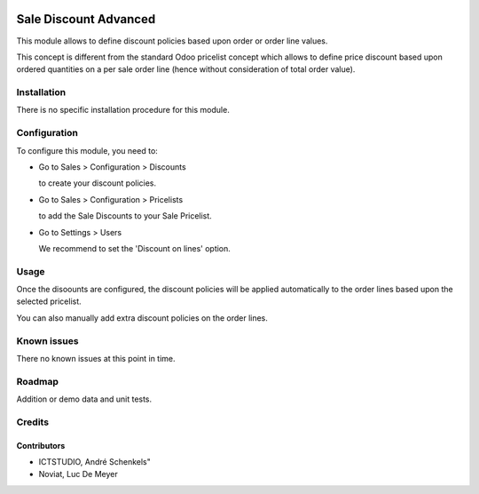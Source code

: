 .. image:: https://img.shields.io/badge/licence-AGPL--3-blue.svg
   :target: http://www.gnu.org/licenses/agpl-3.0-standalone.html
   :alt: License: AGPL-3

======================
Sale Discount Advanced
======================

This module allows to define discount policies based upon order or order line values.

This concept is different from the standard Odoo pricelist concept which allows to define price discount based
upon ordered quantities on a per sale order line (hence without consideration of total order value).

Installation
============

There is no specific installation procedure for this module.

Configuration
=============

To configure this module, you need to:

* Go to Sales > Configuration > Discounts

  to create your discount policies.

* Go to Sales > Configuration > Pricelists

  to add the Sale Discounts to your Sale Pricelist.

* Go to Settings > Users

  We recommend to set the 'Discount on lines' option.

Usage
=====

Once the disoounts are configured, the discount policies will be applied automatically
to the order lines based upon the selected pricelist.

You can also manually add extra discount policies on the order lines.

Known issues
============

There no known issues at this point in time.

Roadmap
=======

Addition or demo data and unit tests.

Credits
=======

Contributors
------------
- ICTSTUDIO, André Schenkels"
- Noviat, Luc De Meyer
